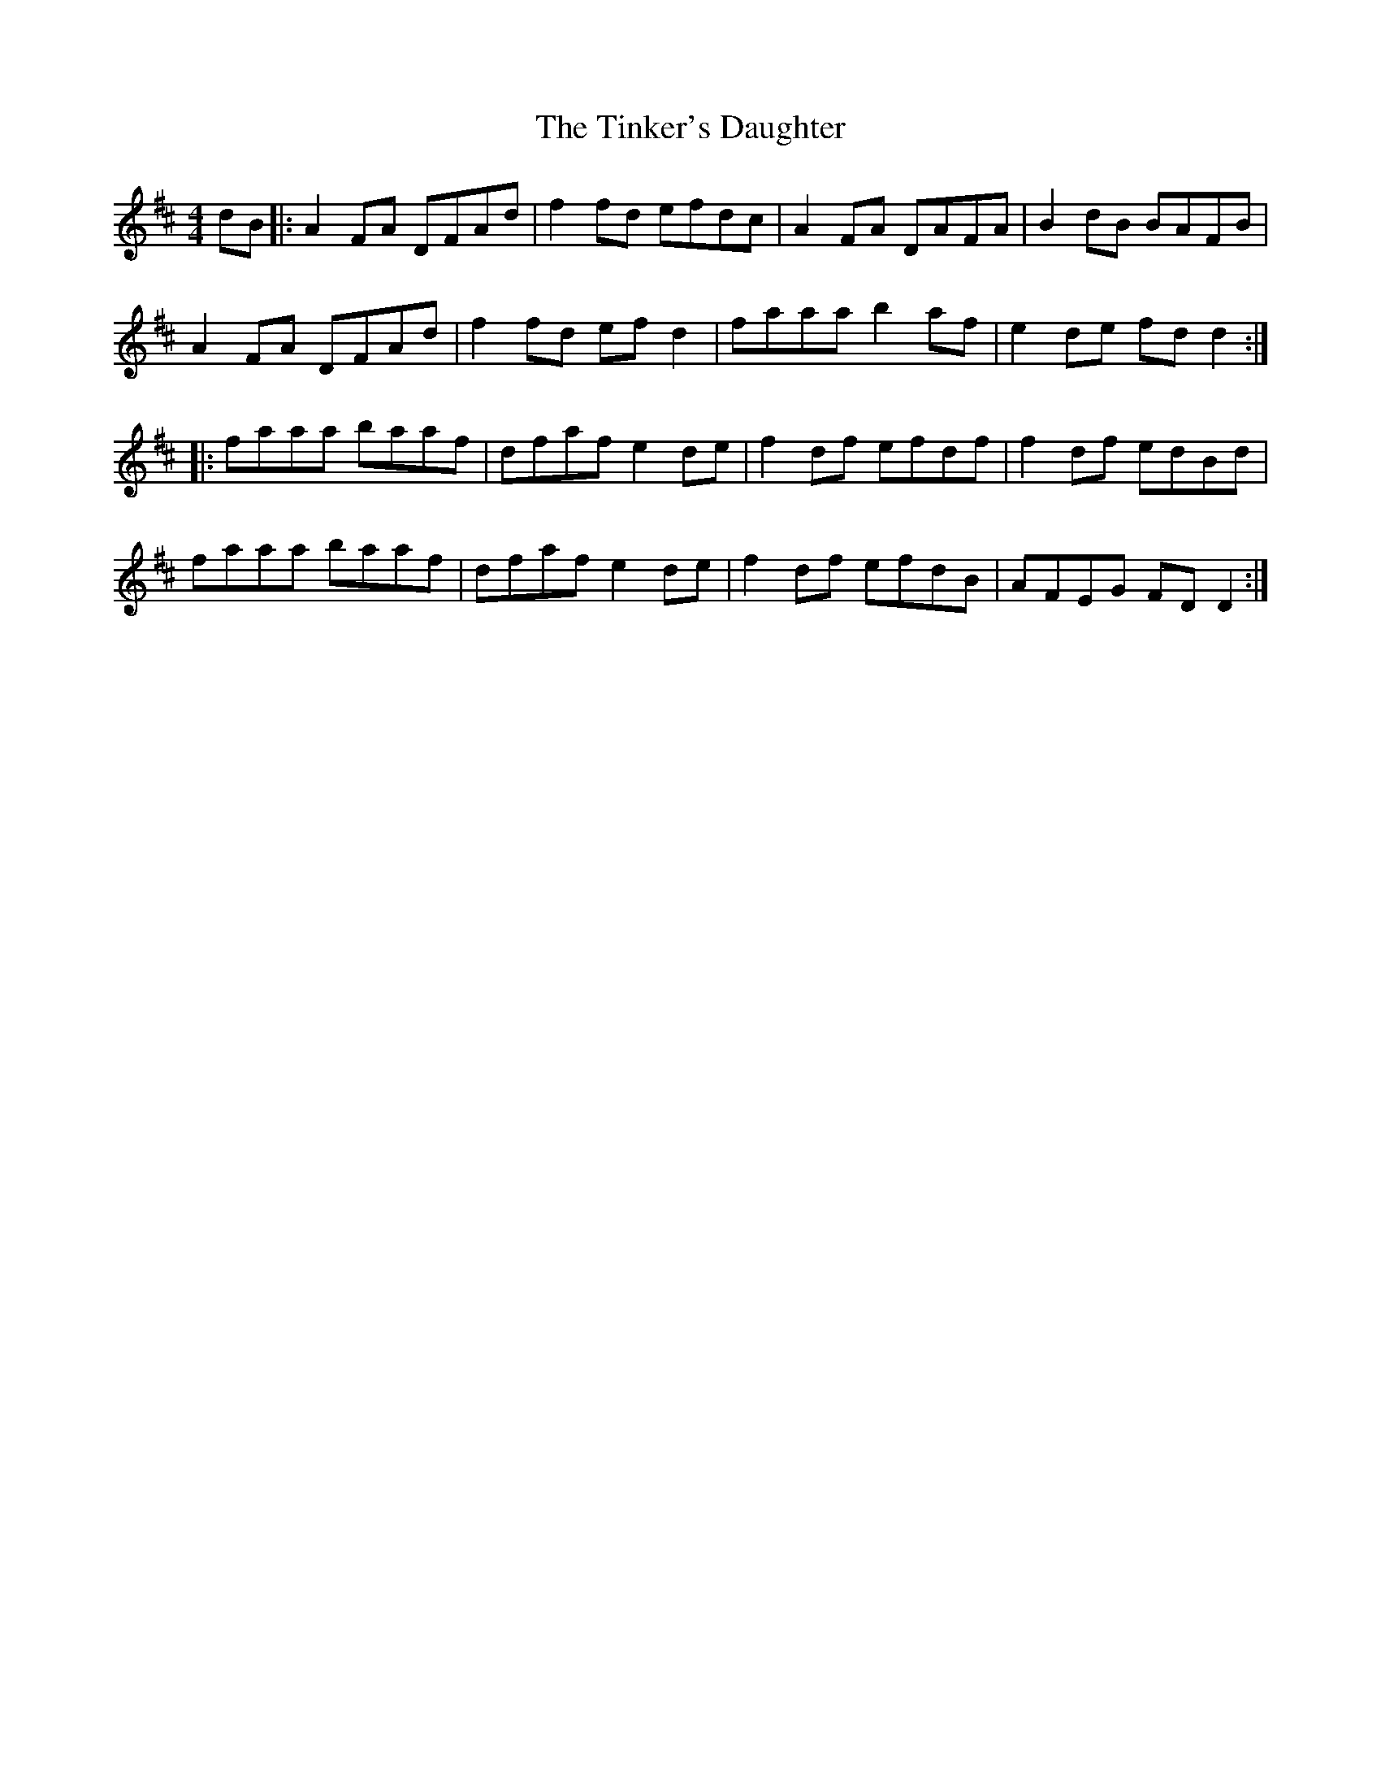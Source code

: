 X: 40205
T: Tinker's Daughter, The
R: reel
M: 4/4
K: Dmajor
dB|:A2FA DFAd|f2fd efdc|A2FA DAFA|B2dB BAFB|
A2FA DFAd|f2fd efd2|faaa b2af|e2de fdd2:|
|:faaa baaf|dfaf e2de|f2df efdf|f2df edBd|
faaa baaf|dfaf e2de|f2df efdB|AFEG FDD2:|

